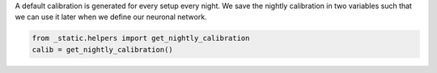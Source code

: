 A default calibration is generated for every setup every night.
We save the nightly calibration in two variables such that we can use it later when we define our neuronal network.

.. code:: ipython3

    from _static.helpers import get_nightly_calibration
    calib = get_nightly_calibration()
